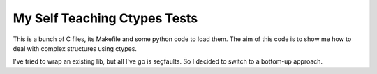 My Self Teaching Ctypes Tests
=============================

This is a bunch of C files, its Makefile and some python
code to load them. The aim of this code is to show me how
to deal with complex structures using ctypes.

I've tried to wrap an existing lib, but all I've go is
segfaults. So I decided to switch to a bottom-up approach.

